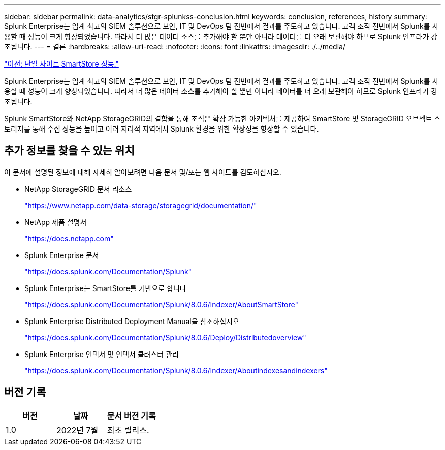 ---
sidebar: sidebar 
permalink: data-analytics/stgr-splunkss-conclusion.html 
keywords: conclusion, references, history 
summary: Splunk Enterprise는 업계 최고의 SIEM 솔루션으로 보안, IT 및 DevOps 팀 전반에서 결과를 주도하고 있습니다. 고객 조직 전반에서 Splunk를 사용할 때 성능이 크게 향상되었습니다. 따라서 더 많은 데이터 소스를 추가해야 할 뿐만 아니라 데이터를 더 오래 보관해야 하므로 Splunk 인프라가 강조됩니다. 
---
= 결론
:hardbreaks:
:allow-uri-read: 
:nofooter: 
:icons: font
:linkattrs: 
:imagesdir: ./../media/


link:stgr-splunkss-single-site-smartstore-performance.html["이전: 단일 사이트 SmartStore 성능."]

Splunk Enterprise는 업계 최고의 SIEM 솔루션으로 보안, IT 및 DevOps 팀 전반에서 결과를 주도하고 있습니다. 고객 조직 전반에서 Splunk를 사용할 때 성능이 크게 향상되었습니다. 따라서 더 많은 데이터 소스를 추가해야 할 뿐만 아니라 데이터를 더 오래 보관해야 하므로 Splunk 인프라가 강조됩니다.

Splunk SmartStore와 NetApp StorageGRID의 결합을 통해 조직은 확장 가능한 아키텍처를 제공하여 SmartStore 및 StorageGRID 오브젝트 스토리지를 통해 수집 성능을 높이고 여러 지리적 지역에서 Splunk 환경을 위한 확장성을 향상할 수 있습니다.



== 추가 정보를 찾을 수 있는 위치

이 문서에 설명된 정보에 대해 자세히 알아보려면 다음 문서 및/또는 웹 사이트를 검토하십시오.

* NetApp StorageGRID 문서 리소스
+
https://www.netapp.com/data-storage/storagegrid/documentation/["https://www.netapp.com/data-storage/storagegrid/documentation/"^]

* NetApp 제품 설명서
+
https://docs.netapp.com["https://docs.netapp.com"^]

* Splunk Enterprise 문서
+
https://docs.splunk.com/Documentation/Splunk["https://docs.splunk.com/Documentation/Splunk"^]

* Splunk Enterprise는 SmartStore를 기반으로 합니다
+
https://docs.splunk.com/Documentation/Splunk/8.0.6/Indexer/AboutSmartStore["https://docs.splunk.com/Documentation/Splunk/8.0.6/Indexer/AboutSmartStore"^]

* Splunk Enterprise Distributed Deployment Manual을 참조하십시오
+
https://docs.splunk.com/Documentation/Splunk/8.0.6/Deploy/Distributedoverview["https://docs.splunk.com/Documentation/Splunk/8.0.6/Deploy/Distributedoverview"^]

* Splunk Enterprise 인덱서 및 인덱서 클러스터 관리
+
https://docs.splunk.com/Documentation/Splunk/8.0.6/Indexer/Aboutindexesandindexers["https://docs.splunk.com/Documentation/Splunk/8.0.6/Indexer/Aboutindexesandindexers"^]





== 버전 기록

|===
| 버전 | 날짜 | 문서 버전 기록 


| 1.0 | 2022년 7월 | 최초 릴리스. 
|===